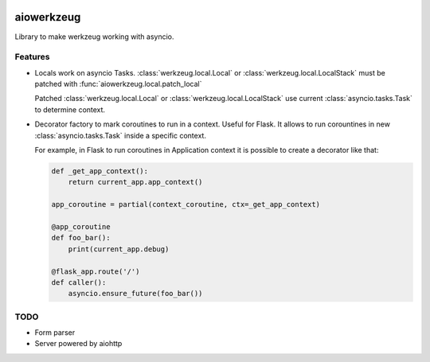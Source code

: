 |travis-master| |coverall-master| |doc-master| |pypi-downloads| |pypi-lastrelease| |python-versions|
|project-status| |project-license| |project-format| |project-implementation|

.. |travis-master| image:: https://travis-ci.org/alfred82santa/aiowerkzeug.svg?branch=master   
    :target: https://travis-ci.org/alfred82santa/aiowerkzeug
    
.. |coverall-master| image:: https://coveralls.io/repos/alfred82santa/aiowerkzeug/badge.png?branch=master 
    :target: https://coveralls.io/r/alfred82santa/aiowerkzeug?branch=master
    
.. |doc-master| image:: https://readthedocs.org/projects/aiowerkzeug/badge/?version=latest
    :target: https://readthedocs.org/projects/aiowerkzeug/?badge=latest
    :alt: Documentation Status
    
.. |pypi-downloads| image:: https://pypip.in/download/aiowerkzeug/badge.svg
    :target: https://pypi.python.org/pypi/aiowerkzeug/
    :alt: Downloads
    
.. |pypi-lastrelease| image:: https://pypip.in/version/aiowerkzeug/badge.svg
    :target: https://pypi.python.org/pypi/aiowerkzeug/
    :alt: Latest Version
    
.. |python-versions| image:: https://pypip.in/py_versions/aiowerkzeug/badge.svg
    :target: https://pypi.python.org/pypi/aiowerkzeug/
    :alt: Supported Python versions
    
.. |project-status| image:: https://pypip.in/status/aiowerkzeug/badge.svg
    :target: https://pypi.python.org/pypi/aiowerkzeug/
    :alt: Development Status

.. |project-license| image:: https://pypip.in/license/aiowerkzeug/badge.svg
    :target: https://pypi.python.org/pypi/aiowerkzeug/
    :alt: License

.. |project-format| image:: https://pypip.in/format/aiowerkzeug/badge.svg
    :target: https://pypi.python.org/pypi/aiowerkzeug/
    :alt: Download format

.. |project-implementation| image:: https://pypip.in/implementation/aiowerkzeug/badge.svg
    :target: https://pypi.python.org/pypi/aiowerkzeug/
    :alt: Supported Python implementations

===========
aiowerkzeug
===========

Library to make werkzeug working with asyncio.

--------
Features
--------

* Locals work on asyncio Tasks. :class:`werkzeug.local.Local` or :class:`werkzeug.local.LocalStack` must be patched
  with :func:`aiowerkzeug.local.patch_local`

  Patched :class:`werkzeug.local.Local` or :class:`werkzeug.local.LocalStack` use current :class:`asyncio.tasks.Task`
  to determine context.

* Decorator factory to mark coroutines to run in a context. Useful for Flask. It allows to run corountines
  in new :class:`asyncio.tasks.Task` inside a specific context.

  For example, in Flask to run coroutines in Application context it is possible to create a decorator like that:

  .. code-block:: python

        def _get_app_context():
            return current_app.app_context()

        app_coroutine = partial(context_coroutine, ctx=_get_app_context)

        @app_coroutine
        def foo_bar():
            print(current_app.debug)

        @flask_app.route('/')
        def caller():
            asyncio.ensure_future(foo_bar())
----
TODO
----

* Form parser
* Server powered by aiohttp
